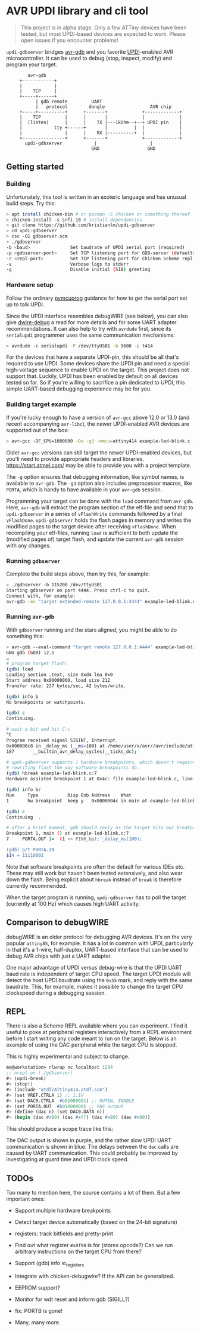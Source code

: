 
* AVR UPDI library and cli tool


#+begin_quote
This project is in alpha stage. Only a few ATTiny devices have been
tested, but most UPDI-based devices are expected to work. Please open
issues if you encounter problems!
#+end_quote

~updi-gdbserver~ bridges [[https://sourceware.org/gdb/][avr-gdb]] and you favorite [[https://en.wikipedia.org/wiki/AVR_microcontrollers#UPDI][UPDI]]-enabled AVR
microcontroller. It can be used to debug (stop, inspect, modify) and
program your target.

:         avr-gdb
:      +------------+
:      |            |
:      |    TCP     |
:      +-----+------+
:            | gdb remote         UART
:            |   protocol        dongle                 AVR chip
:      +-----+----------+      +-------+             +-------------+
:      |    TCP         |      |       |             |             |
:      |  (listen)      |      |    TX |---1kOhm--+--+ UPDI pin    |
:      |            tty +------+       |          |  |             |
:      |                |      |    RX |----------+  |             |
:      +----------------+      +-------+             +-------------+
:        updi-gdbserver            |                    |
:                                 GND                  GND

** Getting started

*** Building

Unfortunately, this tool is written in an exoteric language and has
unusual build steps. Try this:

#+begin_src bash
  > apt install chicken-bin # or pacman -S chicken or something thereof
  > chicken-install -s srfi-18 # install dependencies
  > git clone https://github.com/kristianlm/updi-gdbserver
  > cd updi-gdbserver
  > csc -O1 gdbserver.scm
  > ./gdbserver
  -b <baud>               Set baudrate of UPDI serial port (required)
  -p <gdbserver-port>     Set TCP listening port for GDB-server (defaults to 4444)
  -r <repl-port>          Set TCP listening port for Chicken Scheme repl (defaults to off)
  -v                      Verbose logs to stderr
  -g                      Disable initial (SIB) greeting
#+end_src

*** Hardware setup

Follow the ordinary [[https://github.com/microchip-pic-avr-tools/pymcuprog#serial-port-updi-pyupdi][pymcuprog]] guidance for how to get the serial port
set up to talk UPDI.

Since the UPDI interface resembles debugWIRE (see below), you can also
give [[https://github.com/dcwbrown/dwire-debug][dwire-debug]] a read for more details and for some UART adapter
recommendations. It can also help to try with ~avrdude~ first, since
its ~serialupdi~ programmer uses the same communication mechanisms:

#+begin_src bash
> avrdude -c serialupdi -P /dev/ttyUSB1 -b 9600 -p t414
#+end_src

For the devices that have a separate UPDI-pin, this should be all
that's required to use UPDI. Some devices share the UPDI pin and need
a special high-voltage sequence to enable UPDI on the target. This
project does not support that. Luckily, UPDI has been enabled by
default on all devices tested so far. So if you're willing to
sacrifice a pin dedicated to UPDI, this simple UART-based debugging
experience may be for you.

*** Building target example

If you're lucky enough to have a version of ~avr-gcc~ above 12.0 or
13.0 (and recent accompanying ~avr-libc~), the newer UPDI-enabled AVR
devices are supported out of the box:

#+begin_src bash
  > avr-gcc -DF_CPU=1000000 -Os -g3 -mmcu=attiny414 example-led-blink.c -o example-led-blink.elf
#+end_src

Older ~avr-gcc~ versions can still target the newer UPDI-enabled
devices, but you'll need to provide appropriate headers and
libraries. https://start.atmel.com/ may be able to provide you with a
project template.

The ~-g~ option ensures that debugging information, like symbol names,
is available to ~avr-gdb~. The ~-g3~ option also includes preprocessor
macros, like ~PORTA~, which is handy to have available in your
~avr-gdb~ session.

Programming your target can be done with the ~load~ command from
~avr-gdb~. Here, ~avr-gdb~ will extract the program section of the
elf-file and send that to ~updi-gdbserver~ in a series of
~vFlashWrite~ commands followed by a final
~vFlashDone~. ~updi-gdbserver~ holds the flash pages in memory and
writes the modified pages to the target device after receiving
~vFlashDone~. When recompiling your elf-files, running ~load~ is
sufficient to both update the (modified pages of) target flash, and
update the current ~avr-gdb~ session with any changes.

*** Running ~gdbserver~

Complete the build steps above, then try this, for example:

#+begin_src bash
  > ./gdbserver -b 115200 /dev/ttyUSB1
  Starting gdbserver on port 4444. Press ctrl-c to quit.
  Connect with, for example:
  avr-gdb -ex "target extended-remote 127.0.0.1:4444" example-led-blink.elf
#+end_src

*** Running ~avr-gdb~

With ~gdbserver~ running and the stars aligned, you might be able to
do something this:

#+begin_src sh
  > avr-gdb --eval-command "target remote 127.0.0.1:4444" example-led-blink.elf
  GNU gdb (GDB) 12.1
  …
  # program target flash:
  (gdb) load
  Loading section .text, size 0xd4 lma 0x0
  Start address 0x00000000, load size 212
  Transfer rate: 237 bytes/sec, 42 bytes/write.

  (gdb) info b
  No breakpoints or watchpoints.

  (gdb) c
  Continuing.

  # wait a bit and hit C-c
  ^C
  Program received signal SIGINT, Interrupt.
  0x000000c8 in _delay_ms (__ms=100) at /home/user/x/avr//avr/include/util/delay.h:187
  187		__builtin_avr_delay_cycles(__ticks_dc);

  # updi-gdbserver supports 1 hardware breakpoints, which doesn't require
  # rewriting flash the way software breakpoints do.
  (gdb) hbreak example-led-blink.c:7
  Hardware assisted breakpoint 1 at 0x4c: file example-led-blink.c, line 7.

  (gdb) info br
  Num     Type           Disp Enb Address    What
  1       hw breakpoint  keep y   0x0000004c in main at example-led-blink.c:7

  (gdb) c
  Continuing  .

  # after a brief moment, gdb should reply as the target hits our breakpoint
  Breakpoint 1, main () at example-led-blink.c:7
  7	    PORTA.OUT |=  (1 << PIN6_bp); _delay_ms(100);

  (gdb) p/t PORTA.IN
  $14 = 11110001
#+end_src

Note that software breakpoints are often the default for various IDEs
etc. These may still work but haven't been tested extensively, and
also wear down the flash. Being explicit about ~hbreak~ instead of
~break~ is therefore currently recommended.

When the target program is running, ~updi-gdbserver~ has to poll the
target (currently at 100 Hz) which causes high UART activity.

** Comparison to debugWIRE

debugWIRE is an older protocol for debugging AVR devices. It's on the
very popular ~attiny85~, for example. It has a lot in common with
UPDI, particularly in that it's a 1-wire, half-duplex, UART-based
interface that can be used to debug AVR chips with just a UART
adapter.

One major advantage of UPDI versus debug-wire is that the UPDI UART
baud rate is independent of target CPU speed. The target UPDI module
will detect the host UPDI baudrate using the ~0x55~ mark, and reply
with the same baudrate. This, for example, makes it possible to change
the target CPU clockspeed during a debugging session.

** REPL

There is also a Scheme REPL available where you can experiment. I find
it useful to poke at peripheral registers interactively from a REPL
environment before I start writing any code meant to run on the
target. Below is an example of using the DAC peripheral while the
target CPU is stopped.

This is highly experimental and subject to change.

#+begin_src scheme
  me@workstation> rlwrap nc localhost 1234
  ;; nrepl on (./gdbserver)
  #> (updi-break)
  #> (stop!)
  #> (include "atdf/ATtiny414.atdf.scm")
  #> (set VREF.CTRLA 1) ;; 1.1V
  #> (set DAC0.CTRLA  #b01000001) ;; OUTEN, ENABLE
  #> (set PORTA.OUT  #b01000000) ;; PA6 output
  #> (define (dac n) (set DAC0.DATA n))
  #> (begin (dac #x80) (dac #xff) (dac #x80) (dac #x00))
#+end_src

This should produce a scope trace like this:

[[./images/scope-dac.png]]

The DAC output is shown in purple, and the rather slow UPDI UART
communication is shown in blue. The delays between the ~dac~ calls are
caused by UART communication. This could probably be improved by
investigating at guard time and UPDI clock speed.

** TODOs

Too many to mention here, the source contains a lot of them. But a few
important ones:

- Support multiple hardware breakpoints

- Detect target device automatically (based on the 24-bit signature)

- registers: track bitfields and pretty-print

- Find out what register ~#x0f90~ is for (stores opcode?) Can we run
  arbitrary instructions on the target CPU from there?

- Support (gdb) info io_registers

- Integrate with chicken-debugwire? If the API can be generalized.

- EEPROM support?

- Monitor for wdt reset and inform gdb (SIGILL?)

- fix: PORTB is gone!

- Many, many more.
